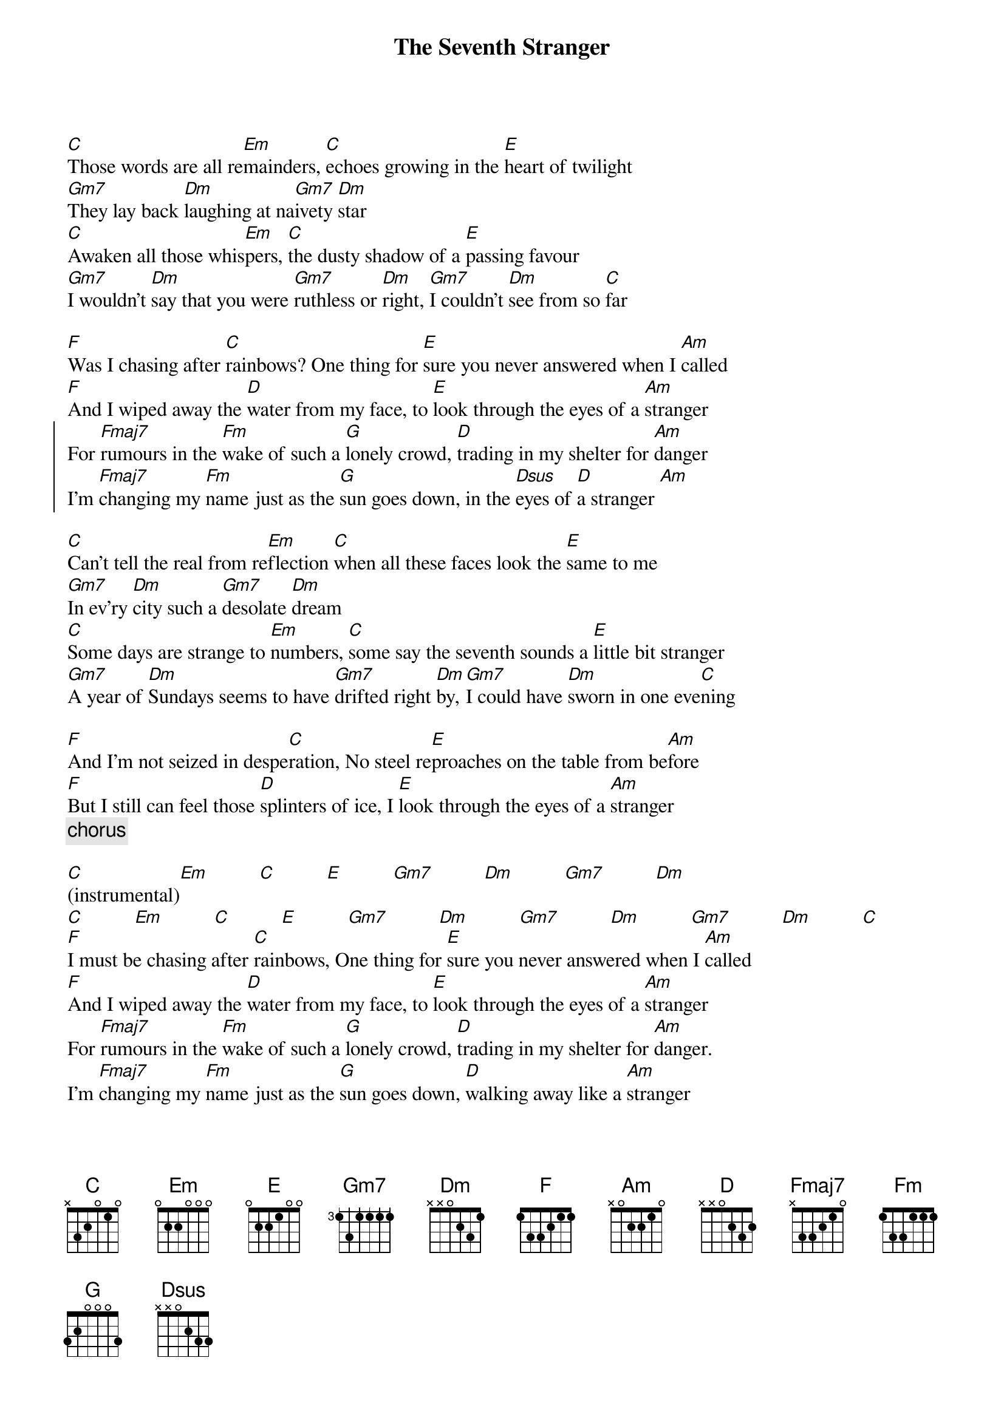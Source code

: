 # Mario Dorion (Mario.Dorion@Canada.Sun.Com)
{title: The Seventh Stranger}
{artist: Duran Duran}
{define: Gm7 1 3 3 3 3 -1 -1}

[C]Those words are all re[Em]mainders, [C]echoes growing in the [E]heart of twilight
[Gm7]They lay back [Dm]laughing at na[Gm7]ivety [Dm]star
[C]Awaken all those whis[Em]pers, [C]the dusty shadow of a [E]passing favour
[Gm7]I wouldn't [Dm]say that you were [Gm7]ruthless or [Dm]right, [Gm7]I couldn't [Dm]see from so [C]far

[F]Was I chasing after [C]rainbows? One thing for [E]sure you never answered when I [Am]called
[F]And I wiped away the [D]water from my face, to [E]look through the eyes of a [Am]stranger
{start_of_chorus}
For [Fmaj7]rumours in the [Fm]wake of such a [G]lonely crowd, [D]trading in my shelter for [Am]danger
I'm [Fmaj7]changing my [Fm]name just as the [G]sun goes down, in the [Dsus]eyes of [D]a stranger [Am]
{end_of_chorus}

[C]Can't tell the real from re[Em]flection [C]when all these faces look the [E]same to me
[Gm7]In ev'ry [Dm]city such a [Gm7]desolate [Dm]dream
[C]Some days are strange to [Em]numbers, [C]some say the seventh sounds a [E]little bit stranger
[Gm7]A year of [Dm]Sundays seems to have [Gm7]drifted right [Dm]by, [Gm7]I could have [Dm]sworn in one eve[C]ning

[F]And I'm not seized in despe[C]ration, No steel re[E]proaches on the table from be[Am]fore
[F]But I still can feel those [D]splinters of ice, I [E]look through the eyes of a [Am]stranger
{comment: chorus}

[C](instrumental)[Em]          [C]          [E]          [Gm7]          [Dm]          [Gm7]          [Dm]
[C]          [Em]          [C]          [E]          [Gm7]          [Dm]          [Gm7]          [Dm]          [Gm7]          [Dm]          [C]
[F]I must be chasing after [C]rainbows, One thing for [E]sure you never answered when I [Am]called
[F]And I wiped away the [D]water from my face, to [E]look through the eyes of a [Am]stranger
For [Fmaj7]rumours in the [Fm]wake of such a [G]lonely crowd, [D]trading in my shelter for [Am]danger.
I'm [Fmaj7]changing my [Fm]name just as the [G]sun goes down, [D]walking away like a [Am]stranger 
From [Fmaj7]rumours in the [Fm]wake of such a [G]lonely crowd, [D]trading in my shelter for [Am]danger
 I'm [Fmaj7]changing my [Fm]name just as the [G]sun goes down, in the [Dsus]eyes of [D]a stranger ...[Am]
